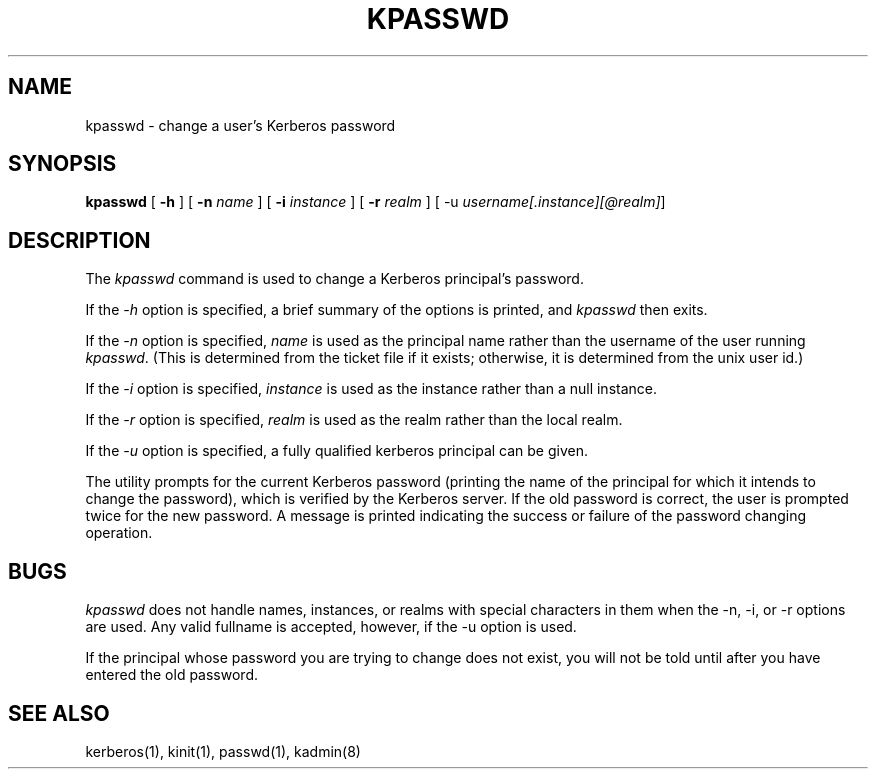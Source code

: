 .\" from: kpasswd.1,v 4.2 89/07/25 17:23:08 jtkohl Exp $
.\" $Id: kpasswd.1,v 1.2 1994/07/19 19:27:40 g89r4222 Exp $
.\" Copyright 1989 by the Massachusetts Institute of Technology.
.\"
.\" For copying and distribution information,
.\" please see the file <Copyright.MIT>.
.\"
.TH KPASSWD 1 "Kerberos Version 4.0" "MIT Project Athena"
.FM mit
.SH NAME
kpasswd \- change a user's Kerberos password
.SH SYNOPSIS
.B kpasswd
[
.B \-h
] [
.B \-n
.I name
] [
.B \-i
.I instance
] [
.B \-r
.I realm
] [
\-u
.IR username[.instance][@realm] ]
.SH DESCRIPTION
The
.I kpasswd
command is used to change a Kerberos principal's password.
.PP
If the
.I \-h
option is specified, a brief summary of the options is printed, and 
.I kpasswd
then exits.
.PP
If the
.I \-n
option is specified, 
.I name
is used as the principal name rather than the username of the user
running
.IR kpasswd .
(This is determined from the ticket file if it exists;
otherwise, it is determined from the unix user id.)
.PP
If the
.I \-i
option is specified,
.I instance
is used as the instance rather than a null instance.
.PP
If the
.I \-r
option is specified,
.I realm
is used as the realm rather than the local realm.
.PP
If the 
.I \-u 
option is specified, a fully qualified kerberos
principal can be given.
.PP

The utility prompts for the current Kerberos password (printing
the name of the principal for which it intends to change the password),
which is verified by the Kerberos server.  If the old password is
correct, the user is prompted twice for the new password.  A message is
printed indicating the success or failure of the password changing
operation.

.SH BUGS

.I kpasswd
does not handle names, instances, or realms with special
characters in them when the -n, -i, or -r options are used.  Any
valid fullname is accepted, however, if the -u option is used.

If the principal whose password you are trying to change does
not exist, you will not be told until after you have entered the
old password.

.SH SEE ALSO
kerberos(1), kinit(1), passwd(1), kadmin(8)
